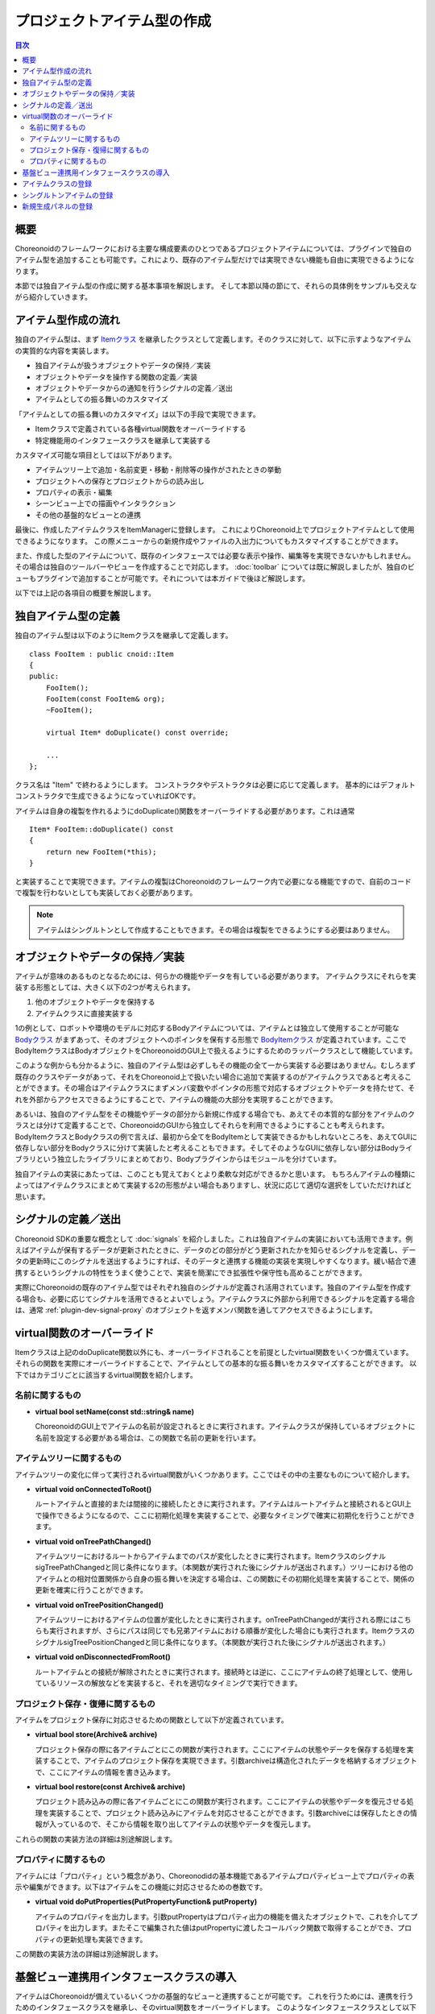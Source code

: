============================
プロジェクトアイテム型の作成
============================

.. contents:: 目次
   :local:

.. highlight:: cpp

概要
----

Choreonoidのフレームワークにおける主要な構成要素のひとつであるプロジェクトアイテムについては、プラグインで独自のアイテム型を追加することも可能です。これにより、既存のアイテム型だけでは実現できない機能も自由に実現できるようになります。

本節では独自アイテム型の作成に関する基本事項を解説します。
そして本節以降の節にて、それらの具体例をサンプルも交えながら紹介していきます。

アイテム型作成の流れ
--------------------

独自のアイテム型は、まず `Itemクラス <https://choreonoid.org/ja/documents/reference/latest/classcnoid_1_1Item.html>`_ を継承したクラスとして定義します。そのクラスに対して、以下に示すようなアイテムの実質的な内容を実装します。

* 独自アイテムが扱うオブジェクトやデータの保持／実装
* オブジェクトやデータを操作する関数の定義／実装
* オブジェクトやデータからの通知を行うシグナルの定義／送出
* アイテムとしての振る舞いのカスタマイズ

「アイテムとしての振る舞いのカスタマイズ」は以下の手段で実現できます。

* Itemクラスで定義されている各種virtual関数をオーバーライドする
* 特定機能用のインタフェースクラスを継承して実装する

カスタマイズ可能な項目としては以下があります。

* アイテムツリー上で追加・名前変更・移動・削除等の操作がされたときの挙動
* プロジェクトへの保存とプロジェクトからの読み出し
* プロパティの表示・編集
* シーンビュー上での描画やインタラクション
* その他の基盤的なビューとの連携

最後に、作成したアイテムクラスをItemManagerに登録します。
これによりChoreonoid上でプロジェクトアイテムとして使用できるようになります。
この際メニューからの新規作成やファイルの入出力についてもカスタマイズすることができます。

また、作成した型のアイテムについて、既存のインタフェースでは必要な表示や操作、編集等を実現できないかもしれません。
その場合は独自のツールバーやビューを作成することで対応します。 :doc:`toolbar` については既に解説しましたが、独自のビューもプラグインで追加することが可能です。それについては本ガイドで後ほど解説します。

以下では上記の各項目の概要を解説します。

独自アイテム型の定義
--------------------

独自のアイテム型は以下のようにItemクラスを継承して定義します。 ::

 class FooItem : public cnoid::Item
 {
 public:
     FooItem();
     FooItem(const FooItem& org);
     ~FooItem();
 
     virtual Item* doDuplicate() const override;
 
     ...
 };

クラス名は "Item" で終わるようにします。
コンストラクタやデストラクタは必要に応じて定義します。
基本的にはデフォルトコンストラクタで生成できるようになっていればOKです。

アイテムは自身の複製を作れるようにdoDuplicate()関数をオーバーライドする必要があります。これは通常 ::

 Item* FooItem::doDuplicate() const
 {
     return new FooItem(*this);
 }

と実装することで実現できます。アイテムの複製はChoreonoidのフレームワーク内で必要になる機能ですので、自前のコードで複製を行わないとしても実装しておく必要があります。

.. note:: アイテムはシングルトンとして作成することもできます。その場合は複製をできるようにする必要はありません。

オブジェクトやデータの保持／実装
--------------------------------

アイテムが意味のあるものとなるためには、何らかの機能やデータを有している必要があります。
アイテムクラスにそれらを実装する形態としては、大きく以下の2つが考えられます。

1. 他のオブジェクトやデータを保持する
2. アイテムクラスに直接実装する

1の例として、ロボットや環境のモデルに対応するBodyアイテムについては、アイテムとは独立して使用することが可能な `Bodyクラス <https://choreonoid.org/ja/documents/reference/latest/classcnoid_1_1Body.html>`_ がまずあって、そのオブジェクトへのポインタを保有する形態で `BodyItemクラス <https://choreonoid.org/ja/documents/reference/latest/classcnoid_1_1BodyItem.html>`_ が定義されています。ここでBodyItemクラスはBodyオブジェクトをChoreonoidのGUI上で扱えるようにするためのラッパークラスとして機能しています。

このような例からも分かるように、独自のアイテム型は必ずしもその機能の全て一から実装する必要はありません。むしろまず既存のクラスやデータがあって、それをChoreonoid上で扱いたい場合に追加で実装するのがアイテムクラスであると考えることができます。その場合はアイテムクラスにまずメンバ変数やポインタの形態で対応するオブジェクトやデータを持たせて、それを外部からアクセスできるようにすることで、アイテムの機能の大部分を実現することができます。

あるいは、独自のアイテム型をその機能やデータの部分から新規に作成する場合でも、あえてその本質的な部分をアイテムのクラスとは分けて定義することで、ChoreonoidのGUIから独立してそれらを利用できるようにすることも考えられます。BodyItemクラスとBodyクラスの例で言えば、最初から全てをBodyItemとして実装できるかもしれないところを、あえてGUIに依存しない部分をBodyクラスに分けて実装したと考えることもできます。そしてそのようなGUIに依存しない部分はBodyライブラリという独立したライブラリにまとめており、Bodyプラグインからはモジュールを分けています。

独自アイテムの実装にあたっては、このことも覚えておくとより柔軟な対応ができるかと思います。
もちろんアイテムの種類によってはアイテムクラスにまとめて実装する2の形態がよい場合もありますし、状況に応じて適切な選択をしていただければと思います。

シグナルの定義／送出
--------------------

Choreonoid SDKの重要な概念として :doc:`signals` を紹介しました。これは独自アイテムの実装においても活用できます。例えばアイテムが保有するデータが更新されたときに、データのどの部分がどう更新されたかを知らせるシグナルを定義し、データの更新時にこのシグナルを送出するようにすれば、そのデータと連携する機能の実装を実現しやすくなります。緩い結合で連携するというシグナルの特性をうまく使うことで、実装を簡潔にでき拡張性や保守性も高めることができます。

実際にChoreonoidの既存のアイテム型ではそれぞれ独自のシグナルが定義され活用されています。独自のアイテム型を作成する場合も、必要に応じてシグナルを活用できるとよいでしょう。アイテムクラスに外部から利用できるシグナルを定義する場合は、通常 :ref:`plugin-dev-signal-proxy` のオブジェクトを返すメンバ関数を通してアクセスできるようにします。

virtual関数のオーバーライド
---------------------------

Itemクラスは上記のdoDuplicate関数以外にも、オーバーライドされることを前提としたvirtual関数をいくつか備えています。
それらの関数を実際にオーバーライドすることで、アイテムとしての基本的な振る舞いをカスタマイズすることができます。
以下ではカテゴリごとに該当するvirtual関数を紹介します。

名前に関するもの
~~~~~~~~~~~~~~~~

* **virtual bool setName(const std::string& name)**

  ChoreonoidのGUI上でアイテムの名前が設定されるときに実行されます。アイテムクラスが保持しているオブジェクトに名前を設定する必要がある場合は、この関数で名前の更新を行います。

.. _plugin-dev-item-virtual-function-on-item-tree:

アイテムツリーに関するもの
~~~~~~~~~~~~~~~~~~~~~~~~~~

アイテムツリーの変化に伴って実行されるvirtual関数がいくつかあります。ここではその中の主要なものについて紹介します。

* **virtual void onConnectedToRoot()**

  ルートアイテムと直接的または間接的に接続したときに実行されます。アイテムはルートアイテムと接続されるとGUI上で操作できるようになるので、ここに初期化処理を実装することで、必要なタイミングで確実に初期化を行うことができます。

* **virtual void onTreePathChanged()**

  アイテムツリーにおけるルートからアイテムまでのパスが変化したときに実行されます。ItemクラスのシグナルsigTreePathChangedと同じ条件になります。（本関数が実行された後にシグナルが送出されます。）ツリーにおける他のアイテムとの相対位置関係から自身の振る舞いを決定する場合は、この関数にその初期化処理を実装することで、関係の更新を確実に行うことができます。

* **virtual void onTreePositionChanged()**

  アイテムツリーにおけるアイテムの位置が変化したときに実行されます。onTreePathChangedが実行される際にはこちらも実行されますが、さらにパスは同じでも兄弟アイテムにおける順番が変化した場合にも実行されます。ItemクラスのシグナルsigTreePositionChangedと同じ条件になります。（本関数が実行された後にシグナルが送出されます。）
  
* **virtual void onDisconnectedFromRoot()**

  ルートアイテムとの接続が解除されたときに実行されます。接続時とは逆に、ここにアイテムの終了処理として、使用しているリソースの解放などを実装すると、それを適切なタイミングで実行できます。
  

プロジェクト保存・復帰に関するもの
~~~~~~~~~~~~~~~~~~~~~~~~~~~~~~~~~~

アイテムをプロジェクト保存に対応させるための関数として以下が定義されています。

* **virtual bool store(Archive& archive)**

  プロジェクト保存の際に各アイテムごとにこの関数が実行されます。ここにアイテムの状態やデータを保存する処理を実装することで、アイテムのプロジェクト保存を実現できます。引数archiveは構造化されたデータを格納するオブジェクトで、ここにアイテムの情報を書き込みます。
  
* **virtual bool restore(const Archive& archive)**

  プロジェクト読み込みの際に各アイテムごとにこの関数が実行されます。ここにアイテムの状態やデータを復元させる処理を実装することで、プロジェクト読み込みにアイテムを対応させることができます。引数archiveには保存したときの情報が入っているので、そこから情報を取り出してアイテムの状態やデータを復元します。

これらの関数の実装方法の詳細は別途解説します。  

プロパティに関するもの
~~~~~~~~~~~~~~~~~~~~~~

アイテムには「プロパティ」という概念があり、Choreonodidの基本機能であるアイテムプロパティビュー上でプロパティの表示や編集ができます。以下はアイテムをこの機能に対応させるための巻数です。

* **virtual void doPutProperties(PutPropertyFunction& putProperty)**

  アイテムのプロパティを出力します。引数putPropertyはプロパティ出力の機能を備えたオブジェクトで、これを介してプロパティを出力します。またそこで編集された値はputPropertyに渡したコールバック関数で取得することができ、プロパティの更新処理も実装できます。

この関数の実装方法の詳細は別途解説します。  

基盤ビュー連携用インタフェースクラスの導入
------------------------------------------

アイテムはChoreonoidが備えているいくつかの基盤的なビューと連携することが可能です。
これを行うためには、連携を行うためのインタフェースクラスを継承し、そのvirtual関数をオーバーライドします。
このようなインタフェースクラスとして以下を利用可能です。

* **RenderableItem**

  アイテムをシーンビューと連携させるためのインタフェースです。アイテムが描画可能なオブジェクトである場合、これを導入することでアイテムをシーンビュー上で表示・編集することが可能となります。

* **LocatableItem**

  アイテムを配置（Location）ビューと連携させるためのインタフェースです。アイテムが三次元仮想空間に配置可能なオブジェクトである場合、これを導入することでオブジェクトの位置や姿勢を配置ビュー上で表示・編集することが可能となります。

* **ImagableItem**

  アイテムを画像（Image）ビューと連携させるためのインタフェースです。アイテムが二次元画像データを含む場合、これを導入することでアイテムを画像ビュー上に表示することが可能となります。

ここではRenderableItemの定義や利用方法について簡単に紹介します。
このインタフェースクラスの主要部分を抜粋すると以下のように表されます。 ::

 class RenderableItem
 {
 public:
     virtual SgNode* getScene() = 0;
 };

ここでSgNodeというのは三次元シーングラフのノードに対応するクラスで、このオブジェクトはシーンビュー上に描画可能です。

これを導入するアイテムクラスは以下のように定義します。 ::

 class FooItem : public cnoid::Item, public RenderableItem
 {
 public:
     ...

     virtual SgNode* getScene() override;

     ...
 };

RenderableItemも継承し、getScene関数をオーバーライドするわけです。そしてこのgetScene関数でアイテムに対応するSgNodeオブジェクトを返すようにすれば、シーンビュー上でそれが表示されることになります。（実際にはアイテムツリービュー上でチェックを入れているときに描画されます。）

他のインタフェースについても基本的な導入方法は同じです。

RenderableItemとLocatableItemの導入方法の詳細は別途解説します。

.. _plugin-dev-item-type-registration:
 
アイテムクラスの登録
--------------------

新たに定義したアイテムクラスはChoreonoidのフレームワークへの登録が必要です。
これを行って初めてChoreonoidのGUI上で使えるようになります。

登録はアイテム型に関わる各種管理を行う `ItemManagerクラス <https://choreonoid.org/ja/documents/reference/latest/classcnoid_1_1ItemManager.html>`_ を用いて行います。
登録に使用するItemManagerのインスタンスは、 `Pluginクラス <https://choreonoid.org/ja/documents/reference/latest/classcnoid_1_1Plugin.html>`_ の親クラスである `ExtensionManagerクラス <https://choreonoid.org/ja/documents/reference/latest/classcnoid_1_1ExtensionManager.html>`_ で定義されている以下の関数で取得できます。

* **ItemManager& itemManager()**

プラグインのinitialize関数からこの関数を呼び出してItemManagerのインスタンス（参照）を得ることが可能です。
インスタンスを取得したら、ItemManagerの以下のメンバ関数でアイテムクラスを登録できます。 ::

 template <class ItemType, class SuperItemType = Item>
 ItemManager& registerClass(const std::string& className);
 
これはテンプレート関数となっていて、テンプレート引数に登録するアイテムのクラスを指定します。そして関数の引数にはクラス名を指定します。これを行うことで、対象となるアイテムクラスをChoreonoid上で使用するための各種初期化が行われます。

例えばFootItemクラスを登録する場合は以下のようにします。 ::

 itemManager().registerClass<FooItem>("FooItem");

登録するアイテムクラスが別のアイテムクラスを継承している場合は、registerClassの第二テンプレート引数にその型を指定します。例えばBarItemというアイテムクラスが ::

 class BarItem : public FooItem
 {
     ...
 };

と定義されている場合は、 ::

 itemManager().registerClass<BarItem, FooItem>("BarItem");

として登録します。この場合はFooItemも予め登録されている必要があります。なお、FooItemが抽象クラスの場合は登録に以下の関数を使用します。 ::

 template <class ItemType, class SuperItemType = Item>
 ItemManager& registerAbstractClass();

こちらの場合はアイテムのクラス名を指定する必要はありません。

抽象クラスであるアイテム型は直接生成して使用することはできませんが、内部処理において対象とするアイテムの型を指定する場合に利用できます。その際アイテムクラスが登録されていないと機能しない場合もあるので、抽象クラスであってもこちらの関数で予め登録するようにします。

.. _plugin-dev-singleton-item-registration:

シングルトンアイテムの登録
--------------------------

あるアイテム型がインスタンスをひとつだけ許容するものである場合は、「シングルトンアイテム」として登録しておきます。
これにはItemManagerの以下の関数を使用します。 ::

 template <class ItemType, class SuperItemType = Item>
 ItemManager& registerClass(const std::string& className, ItemType* singletonInstance);

この場合は登録時に予め対象アイテム型のインスタンスを生成しておき、それをこの関数の第2引数に指定します。
シングルトンアイテムについては、ユーザの操作で生成できるのはひとつだけに限定され、常にここで指定されたインスタンスが使われることになります。

.. _plugin-dev-item-creation-panel-registration:

新規生成パネルの登録
--------------------

新規生成パネルは、メインメニューの「ファイル」−「新規作成」でアイテムを生成できるようにするためのものです。
これはItemManagerの以下の関数で設定します。 ::

 template <class ItemType>
 ItemManager& addCreationPanel(ItemCreationPanelBase* panel = nullptr);

この関数を用いて、例えば ::

 itemManager().addCreationPanel<FooItem>();

とすると、FooItemが新規作成できるようになります。この場合「ファイル」−「新規作成」−「Foo」によってFooアイテムを生成するパネルが表示されるようになります。このパネルはデフォルトの機能をもつもので、アイテムの名前だけ設定できるというものです。使用されるパネルは引数panelによって指定されますが、これをデフォルト値のnullptrとすると、デフォルトのパネルが表示されます。

panel引数に独自のパネルオブジェクトを指定することで、名前以外の設定項目をもつパネルを実現することもできます。
その方法は :doc:`item-creation-io-customization` - :ref:`plugin-dev-item-creation-panel-implementation` にて解説します。
